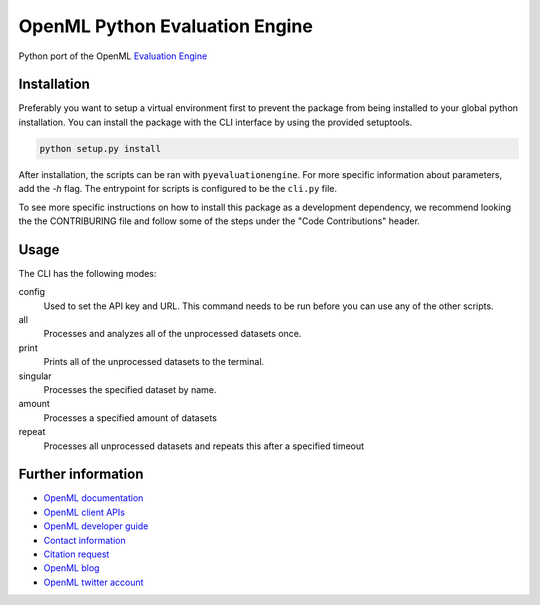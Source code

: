 ===============================
OpenML Python Evaluation Engine
===============================

.. image:: https://github.com/openml/pyEvaluationEngine/actions/workflows/tox.yml/badge.svg
    :target: https://github.com/openml/pyEvaluationEngine/actions/workflows/tox.yml


Python port of the OpenML `Evaluation Engine`_

Installation
=================================
Preferably you want to setup a virtual environment first to prevent the package from being installed to your global python installation. You can install the package with the CLI interface by using the provided setuptools.

.. code:: bash

    python setup.py install

After installation, the scripts can be ran with ``pyevaluationengine``. For more specific information about parameters, add the `-h` flag. The entrypoint for scripts is configured to be the ``cli.py`` file.

To see more specific instructions on how to install this package as a development dependency, we recommend looking the the CONTRIBURING file and follow some of the steps under the "Code Contributions" header.

Usage
=====
The CLI has the following modes:

config
    Used to set the API key and URL. This command needs to be run before you can use any of the other scripts.

all
    Processes and analyzes all of the unprocessed datasets once.

print
    Prints all of the unprocessed datasets to the terminal.

singular
    Processes the specified dataset by name.

amount
    Processes a specified amount of datasets

repeat
    Processes all unprocessed datasets and repeats this after a specified timeout


Further information
===================

* `OpenML documentation <https://docs.openml.org/>`_
* `OpenML client APIs <https://docs.openml.org/APIs/>`_
* `OpenML developer guide <https://docs.openml.org/Contributing/>`_
* `Contact information <https://www.openml.org/contact>`_
* `Citation request <https://www.openml.org/cite>`_
* `OpenML blog <https://medium.com/open-machine-learning>`_
* `OpenML twitter account <https://twitter.com/open_ml>`_


.. _Evaluation Engine: https://github.com/ludev-nl/2021-01-pyEvaluationEngine
